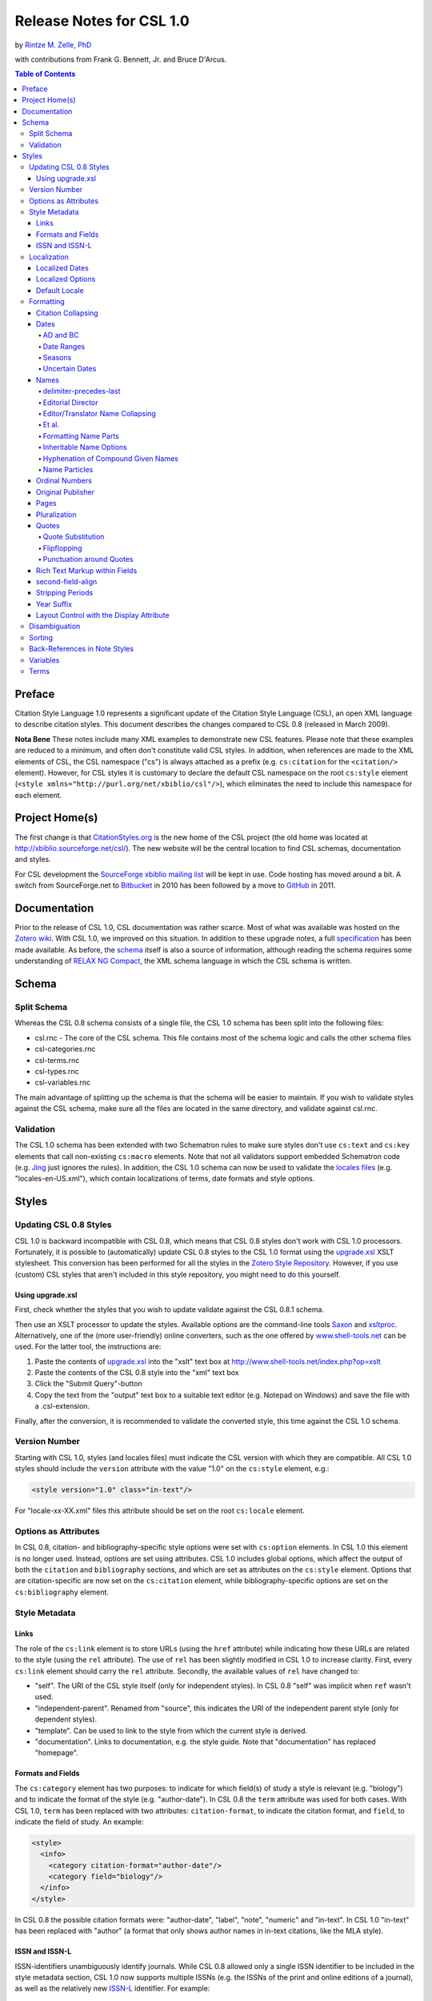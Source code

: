 Release Notes for CSL 1.0
=========================

by `Rintze M. Zelle, PhD <https://twitter.com/rintzezelle>`_

with contributions from Frank G. Bennett, Jr. and Bruce D'Arcus.

|CCBYSA|_

.. |CCBYSA| image:: media/cc-by-sa-80x15.png
.. _CCBYSA: http://creativecommons.org/licenses/by-sa/3.0/

.. contents:: **Table of Contents**

Preface
-------

Citation Style Language 1.0 represents a significant update of the Citation
Style Language (CSL), an open XML language to describe citation styles. This
document describes the changes compared to CSL 0.8 (released in March 2009).

**Nota Bene** These notes include many XML examples to demonstrate new CSL
features. Please note that these examples are reduced to a minimum, and
often don't constitute valid CSL styles. In addition, when references are
made to the XML elements of CSL, the CSL namespace ("cs") is always attached
as a prefix (e.g. ``cs:citation`` for the ``<citation/>`` element). However,
for CSL styles it is customary to declare the default CSL namespace on the
root ``cs:style`` element (``<style
xmlns="http://purl.org/net/xbiblio/csl"/>``), which eliminates the need to
include this namespace for each element.

Project Home(s)
---------------

The first change is that `CitationStyles.org <http://citationstyles.org/>`_
is the new home of the CSL project (the old home was located at
`<http://xbiblio.sourceforge.net/csl/>`_). The new website will be the
central location to find CSL schemas, documentation and styles.

For CSL development the `SourceForge xbiblio mailing list
<http://sourceforge.net/p/xbiblio/mailman/xbiblio-devel/>`_ will be kept in
use. Code hosting has moved around a bit. A switch from SourceForge.net to
`Bitbucket <https://bitbucket.org/bdarcus/>`_ in 2010 has been followed by a
move to `GitHub <https://github.com/citation-style-language/>`_ in 2011.

Documentation
-------------

Prior to the release of CSL 1.0, CSL documentation was rather scarce. Most
of what was available was hosted on the `Zotero wiki
<http://www.zotero.org/support/>`_. With CSL 1.0, we improved on this
situation. In addition to these upgrade notes, a full specification_ has
been made available. As before, the `schema
<https://github.com/citation-style-language/schema>`_ itself is also a
source of information, although reading the schema requires some
understanding of `RELAX NG Compact <http://www.relaxng.org/>`_, the XML
schema language in which the CSL schema is written.

.. _specification: http://citationstyles.org/downloads/specification.html

Schema
------

Split Schema
~~~~~~~~~~~~

Whereas the CSL 0.8 schema consists of a single file, the CSL 1.0 schema has
been split into the following files:

* csl.rnc - The core of the CSL schema. This file contains most of the schema
  logic and calls the other schema files
* csl-categories.rnc
* csl-terms.rnc
* csl-types.rnc
* csl-variables.rnc

The main advantage of splitting up the schema is that the schema will be
easier to maintain. If you wish to validate styles against the CSL schema,
make sure all the files are located in the same directory, and validate
against csl.rnc.

Validation
~~~~~~~~~~

The CSL 1.0 schema has been extended with two Schematron rules to make sure
styles don't use ``cs:text`` and ``cs:key`` elements that call non-existing
``cs:macro`` elements. Note that not all validators support embedded
Schematron code (e.g. `Jing`_ just ignores the rules). In addition, the CSL
1.0 schema can now be used to validate the `locales files`_ (e.g.
"locales-en-US.xml"), which contain localizations of terms, date formats and
style options.

.. _Jing: http://www.thaiopensource.com/relaxng/jing.html
.. _locales files: https://github.com/citation-style-language/locales

Styles
------

Updating CSL 0.8 Styles
~~~~~~~~~~~~~~~~~~~~~~~

CSL 1.0 is backward incompatible with CSL 0.8, which means that CSL 0.8 styles
don't work with CSL 1.0 processors. Fortunately, it is possible to
(automatically) update CSL 0.8 styles to the CSL 1.0 format using the
`upgrade.xsl
<https://github.com/citation-style-language/utilities/raw/master/update.xsl>`_
XSLT stylesheet. This conversion has been performed for all the styles in the
`Zotero Style Repository <http://www.zotero.org/styles>`_. However, if
you use (custom) CSL styles that aren't included in this style repository, you
might need to do this yourself.

Using upgrade.xsl
^^^^^^^^^^^^^^^^^

First, check whether the styles that you wish to update validate against the
CSL 0.8.1 schema.

Then use an XSLT processor to update the styles. Available options are the
command-line tools `Saxon <http://saxon.sourceforge.net/>`_ and `xsltproc
<http://xmlsoft.org/XSLT/xsltproc2.html>`_. Alternatively, one of the (more
user-friendly) online converters, such as the one offered by
`www.shell-tools.net <http://www.shell-tools.net/index.php?op=xslt>`_ can be
used. For the latter tool, the instructions are:

1. Paste the contents of `upgrade.xsl
   <https://github.com/citation-style-language/utilities/raw/master/update.xsl>`_
   into the "xslt" text box at
   `<http://www.shell-tools.net/index.php?op=xslt>`_
2. Paste the contents of the CSL 0.8 style into the "xml" text box
3. Click the "Submit Query"-button
4. Copy the text from the "output" text box to a suitable text editor (e.g.
   Notepad on Windows) and save the file with a .csl-extension.

Finally, after the conversion, it is recommended to validate the converted
style, this time against the CSL 1.0 schema.

Version Number
~~~~~~~~~~~~~~

Starting with CSL 1.0, styles (and locales files) must indicate the CSL
version with which they are compatible. All CSL 1.0 styles should include
the ``version`` attribute with the value "1.0" on the ``cs:style`` element,
e.g.:

.. sourcecode:: xml

    <style version="1.0" class="in-text"/>

For "locale-xx-XX.xml" files this attribute should be set on the root
``cs:locale`` element.

Options as Attributes
~~~~~~~~~~~~~~~~~~~~~

In CSL 0.8, citation- and bibliography-specific style options were set with
``cs:option`` elements. In CSL 1.0 this element is no longer used. Instead,
options are set using attributes. CSL 1.0 includes global options, which
affect the output of both the ``citation`` and ``bibliography`` sections,
and which are set as attributes on the ``cs:style`` element. Options that
are citation-specific are now set on the ``cs:citation`` element, while
bibliography-specific options are set on the ``cs:bibliography`` element.

Style Metadata
~~~~~~~~~~~~~~

Links
^^^^^

The role of the ``cs:link`` element is to store URLs (using the ``href``
attribute) while indicating how these URLs are related to the style (using
the ``rel`` attribute). The use of ``rel`` has been slightly modified in CSL
1.0 to increase clarity. First, every ``cs:link`` element should carry the
``rel`` attribute. Secondly, the available values of ``rel`` have changed
to:

* "self". The URI of the CSL style itself (only for independent styles). In CSL
  0.8 "self" was implicit when ``ref`` wasn't used.
* "independent-parent". Renamed from "source", this indicates the URI of the
  independent parent style (only for dependent styles).
* "template". Can be used to link to the style from which the current style is
  derived.
* "documentation". Links to documentation, e.g. the style guide. Note that
  "documentation" has replaced "homepage".

Formats and Fields
^^^^^^^^^^^^^^^^^^

The ``cs:category`` element has two purposes: to indicate for which field(s) of
study a style is relevant (e.g. "biology") and to indicate the format of the
style (e.g. "author-date"). In CSL 0.8 the ``term`` attribute was used for both
cases. With CSL 1.0, ``term`` has been replaced with two attributes:
``citation-format``, to indicate the citation format, and ``field``, to indicate
the field of study. An example:

.. sourcecode:: xml

    <style>
      <info>
        <category citation-format="author-date"/>
        <category field="biology"/>
      </info>
    </style>

In CSL 0.8 the possible citation formats were: "author-date", "label", "note",
"numeric" and "in-text". In CSL 1.0 "in-text" has been replaced with "author" (a
format that only shows author names in in-text citations, like the MLA style).

ISSN and ISSN-L
^^^^^^^^^^^^^^^

ISSN-identifiers unambiguously identify journals. While CSL 0.8 allowed only a
single ISSN identifier to be included in the style metadata section, CSL 1.0 now
supports multiple ISSNs (e.g. the ISSNs of the print and online editions of a
journal), as well as the relatively new `ISSN-L`_ identifier. For example:

.. _ISSN-L: http://www.issn.org/understanding-the-issn/assignment-rules/the-issn-l-for-publications-on-multiple-media/

.. sourcecode:: xml

    <style>
      <info>
        <issn>0099-2240</issn>
        <eissn>1098-5336</eissn>
        <issnl>0099-2240</issnl>
      </info>
    </style>

Localization
~~~~~~~~~~~~

The "locales-xx-XX.xml" files (with "xx-XX" indicating the locale, e.g. "en-US"
for "English - United States") that are part of CSL previously had only the role
of supplying localized terms. With CSL 1.0, these locale files also contain
localized style options and localized date formats. Because of this, some
changes have been made to the XML format of these files: ``cs:locale`` has
replaced ``terms`` as the root element, the ``xml:lang`` and ``xmlns``
attributes are now applied to the ``cs:locales`` element, and several new
elements have been introduced for the localization of dates and options
(``cs:date``, ``cs:date-part`` and ``cs:style-options``).

As before, it is possible to use the ``cs:locale`` element in styles to override
any content of the "locales-xx-XX.xml" files. The ``cs:locale`` element can be
used with or without the ``xml:lang`` attribute. If ``xml:lang`` is not set, the
contents of the ``cs:locale`` element will be used for all locales. If
``xml:lang`` is set to a locale code, the content of the ``cs:locale`` element
will override the content of the specified locale. N.B. a ``cs:locale`` element
with the ``xml:lang`` attribute takes priority over a ``cs:locale`` element
without the attribute. For example,

.. sourcecode:: xml

    <style>
      <locale>
        <terms>
          <term name="et-al">et alii</term>
        </terms>
      </locale>
      <locale xml:lang="en">
        <style-options punctuation-in-quote="true" />
        <terms>
          <term name="et-al">and others</term>
        </terms>
        <date form="text">
          <date-part name="month" suffix=" " form="short"/>
          <date-part name="day" suffix=", "/>
          <date-part name="year"/>
        </date>
      </locale>
    </style>

with regard to the "et-al" term, this will result in the use of "and others" for
the English locales, and of "et alii" for all other locales.

Localized Dates
^^^^^^^^^^^^^^^

CSL 1.0 introduces support for date localization. This feature is optional:
styles can still define dates in the usual non-localized format. To use a
localized date, all you need to do is use ``cs:date`` with the ``form``
attribute set to either ``text`` (for dates like 'April 21, 2008') or
``numeric`` (e.g. '4/21/08'). As demonstrated in the example below, it is not
necessary to specify any ``cs:date-part`` elements for localized dates:

.. sourcecode:: xml

    <style>
      <bibliography>
        <layout>
          <!-- old-fashioned, unlocalized date -->
          <date variable="accessed">
            <date-part name="year"/>
            <date-part name="month" form="numeric" prefix="-"/>
            <date-part name="day" prefix="-"/>
          </date>
          <!-- default localized date -->
          <date variable="accessed" form="numeric"/>
        </layout>
      </bibliography>
    </style>

The format of localized dates (i.e. punctuation and the order of the date-parts)
is specified in the "locales-xx-XX.xml". As with terms, localized date formats
can be overridden within styles. In addition, localized dates can be customized
within a style via two options. First, the ``date-parts`` attribute can be added
to ``cs:date`` to control which date-parts are shown. With the default value of
``year-month-day`` the whole date is shown. With ``year-month`` and ``year``
only the year/month and year date-parts are shown, respectively. The second
option is the ability to redefine how one or more ``cs:date-part`` element are
formatted. Note that the order of ``cs:date-part`` elements for a localized date
within ``cs:layout`` doesn't affect the rendering order of the date-parts (this
in contrast with non-localized dates or dates specified within ``cs:locale``,
where the order of the ``cs:date-part`` elements does control the rendering
order). Neither does the presence or absence of ``cs:date-part`` elements affect
which date-parts are shown (this is controlled via the ``date-parts`` attribute
described above). Instead, ``cs:date-part`` elements allow you to override
specific properties of the localized date-parts (e.g. the ``form`` attribute of
the month-date-part can be set to "short"). Note that changes made in this way
affect all locales. An example illustrating the different options:

.. sourcecode:: xml

    <style>
      <!-- a modified date format for the English locale -->
      <locale xml:lang="en">
        <date form="text">
          <date-part name="month" suffix=" " form="short"/>
          <date-part name="day" suffix=", "/>
          <date-part name="year"/>
        </date>
      </locale>
      <bibliography>
        <layout>
          <!-- localized date that only shows the year and month -->
          <date form="text" date-parts="year-month"/>
          <!-- localized date in numeric format with leading zeros -->
          <date form="numeric">
            <date-part name="month" form="numeric-leading-zeros"/>
            <date-part name="day" form="numeric-leading-zeros"/>
          </date>
        </layout>
      </bibliography>
    </style>

In developing CSL 1.0 it was recognized that robust date localization requires a
clear distinction between style-specific and locale-dependent formatting of
dates. As a result, some limitations have been placed on the use of ``cs:date``
when used for localized dates. First, affixes (prefixes and suffixes) on
``cs:date`` are considered style-specific formatting (e.g. parentheses around
the date: "(2000)"). It is therefore not allowed to apply affixes to ``cs:date``
when this element is used within ``cs:locale`` (in both styles and
"locales-xx-XX.xml" files). Instead, all locale-specific affixes should be
applied to the ``cs:date-part`` elements. Conversely, it is not allowed to apply
affixes to ``cs:date-part`` elements when the parent ``cs:date`` calls a
localized date. Secondly, ``cs:date`` may not carry the ``delimiter`` attribute
when used in a style to call a localized date. In CSL 1.0 this attribute can be
used to specify a delimiter for the date-parts, which is considered
locale-specific formatting.

N.B. When creating a localized date format, consider graceful scaling of dates
when applying affixes to the ``cs:date-part`` elements. As an example, consider
the date format "May 1, 2008". By using the following arrangement of affixes,
correct dates are obtained for any value of the ``date-parts`` attribute:

.. sourcecode:: xml

    <date form="text">
      <date-part name="month" suffix=" "/>
      <date-part name="day" suffix=", "/>
      <date-part name="year"/>
    </date>

====================  =============
``date-parts`` value  date
====================  =============
"year-month-day"      "May 1, 2008"
"year-month"          "May 2008"
"year"                "2008"
====================  =============

Localized Options
^^^^^^^^^^^^^^^^^

In addition to localized dates and terms, CSL 1.0 now also supports localized
options (although for now, there is only one such an option,
``punctuation-in-quote``). The default value of localized options is set for
each locale in the "locales-xx-XX.xml" files, but these values can be overridden
using the ``cs:style-options`` element within ``cs:locale`` in a CSL style. An
example:

.. sourcecode:: xml

    <style>
      <locale xml:lang="en">
        <style-options punctuation-in-quote="true"/>
      </locale>
    </style>

Default Locale
^^^^^^^^^^^^^^

To prevent localization of styles (which might be desirable for journal-specific
styles) the ``default-locale`` attribute can be included on the ``cs:style``
element (this attribute already existed in CSL 0.8, but was not supported by
Zotero). Its value should be a locale code (e.g.
"fr-FR" for French). An example:

.. sourcecode:: xml

    <style default-locale="fr-FR"/>

N.B. With CSL 0.8 there was some confusion about the use of ``default-locale``,
and some style authors included the ``xml:lang`` attribute instead. In CSL 1.0
``xml:lang`` is no longer allowed as an attribute on ``cs:style``.

Formatting
~~~~~~~~~~

Citation Collapsing
^^^^^^^^^^^^^^^^^^^

CSL 1.0 offers finer control of citation collapsing. First, two new options have
been introduced, both of which are set as attributes on ``cs:citation``:
``year-suffix-delimiter``, which defines the delimiter for subsequent year
suffixes (e.g. the comma in "Doe 2000a,b, Smith 1999"), and
``after-collapse-delimiter``, which defines the delimiter between a group of
collapsed citations and the subsequent citation (e.g. the semicolon in "Doe
2000a, b; Smith 1999, Williams 2002"). Both attributes default to the delimiter
set on the ``cs:layout`` element within ``cs:citation``. Secondly,
"year-suffix-ranged" has been added as a possible value of the ``collapse``
attribute of ``cs:citation``. If ``collapse`` is set this value, citations are
collapsed as with "year-suffix", but ranges of year-suffixes are collapsed as
well (e.g. "Doe 2000a,b,c,e" would become "Doe 2000a-c,e"). An example of how
these attributes are set:

.. sourcecode:: xml

    <style>
      <citation collapse="year-suffix-ranged" year-suffix-delimiter="," after-collapse-delimiter=";">
        <layout delimiter=", " />
      </citation>
    </style>

Dates
^^^^^

AD and BC
'''''''''

CSL 1.0 includes two new terms, ``ad`` and ``bc`` (Anno Domini and Before
Christ). These terms are automatically appended to years: ``bc`` is added to
negative years (e.g. 2500BC), while ``ad`` is added to positive years of less
than four digits (79AD).

Date Ranges
'''''''''''

CSL 1.0 adds support for date ranges. By default, date ranges are delimited
by an en-dash (e.g. May–July 2008). Custom delimiters can be set on the
``cs:date-part`` elements with the new ``range-delimiter`` attribute. The
attribute value set on the largest date-part ("day", "month" or "year") that
differs between the two dates of the date range will then be used instead of
the en-dash. For example,

.. sourcecode:: xml

    <style>
      <citation>
        <layout>
          <date variable="issued">
            <date-part name="month" suffix=" "/>
            <date-part name="year" range-delimiter="/"/>
          </date>
        </layout>
      </citation>
    </style>

would result in "May–July 2008" and "May 2008/June 2009".

Seasons
'''''''

CSL 1.0 includes four new season terms, ``season-01`` to ``season-04``
(respectively Spring, Summer, Autumn and Winter). If a date includes a
season instead of a month, the season term will substituted the month
date-part. E.g.,

.. sourcecode:: xml

    <style>
      <citation>
        <layout>
          <date variable="issued">
            <date-part name="month" suffix=" "/>
            <date-part name="year"/>
          </date>
        </layout>
      </citation>
    </style>

would result in "May 2008" and "Winter 2009".

Uncertain Dates
'''''''''''''''

Two new features of CSL 1.0 allow for special formatting of uncertain dates.
First, CSL 1.0 introduces the ``is-uncertain-date`` conditional. This
conditional tests "true" when a date is flagged as uncertain. The second
addition is the new "circa" term. For example,

.. sourcecode:: xml

    <style>
      <citation>
        <layout delimiter="; ">
          <choose>
            <if is-uncertain-date="issued">
              <text term="circa" form="short" suffix=" "/>
            </if>
          </choose>
          <date variable="issued">
            <date-part name="year"/>
          </date>
        </layout>
      </citation>
    </style>

would result in "2005" (certain date) and "ca. 2003" (uncertain date).

Names
^^^^^

delimiter-precedes-last
'''''''''''''''''''''''

The ``delimiter-precedes-last`` attribute on ``cs:names`` controls the use of
the name delimiter between the last and next-to-last name in name lists. In CSL
0.8, this attribute could be set to either ``always`` or ``never``. To include
the delimiter for lists of three or more names ("Doe, Smith, and Williams") and
to exclude it for lists of only two names ("Doe and Smith"), you would have to
leave out the attribute. Now, in CSL 1.0, it is also possible to explicitly set
the last behavior by using the value "contextual".

Editorial Director
''''''''''''''''''

CSL 1.0 includes a new name variable, ``editorial-director``. This addition is
mostly specific to French, where the "Directeur de la publication" role is
common.

Editor/Translator Name Collapsing
'''''''''''''''''''''''''''''''''

If a ``cs:names`` element has its ``name`` attribute set to "editor translator"
(or "translator editor"), CSL 1.0 collapses both name lists when their contents
is identical. If a label is specified, and collapsing occurs, the newly added
``editortranslator`` term is used. For example,

.. sourcecode:: xml

      <names variable="editor translator">
        <name />
        <label form="short" prefix=" (" suffix=")" />
      </names>

could result in "John Doe (ed. & trans.)".

Et al.
''''''

A new element, ``cs:et-al``, can now be included within ``cs:names``. This adds
two important features. First, formatting can now be set independently for the
``et-al`` term. For example,

.. sourcecode:: xml

    <names variable="author">
      <name/>
      <et-al font-style="italic" prefix=" "/>
    </names>

results in "Doe *et al.*". Secondly, it is now possible to use two different
``et-al`` terms within a single style (e.g. one for in-text citations and one
for the bibliography). The desired term, "et-al" (the default) or "and others",
is set with the ``name`` attribute on the ``cs:et-al`` element. For example,

.. sourcecode:: xml

    <names variable="author">
      <name/>
      <et-al term="and others" prefix=" "/>
    </names>

would yield "Doe and others" (note that both terms are localized).

Formatting Name Parts
'''''''''''''''''''''

CSL 1.0 introduces the ability to separately format given and family names.
Formatting is specified via the new ``cs:name-part`` element, a child of
``cs:name``. The ``name`` attribute of this element should be set to either
"family" or "given". Note that the order of ``name-part`` elements does not
affect the order in which the name parts are shown. An example, resulting in
names like "John SMITH":

.. sourcecode:: xml

    <names variable="author">
      <name form="long">
        <name-part name="family" text-case="uppercase"/>
      </name>
    </names>

Inheritable Name Options
''''''''''''''''''''''''

In CSL 0.8, any attribute used for name formatting had to be included for each
occurrence of the ``cs:names`` element, even if names were identically formatted
for all these elements. To reduce the need for duplication, CSL 1.0 introduces
inheritable options: the attributes ``and``, ``delimiter-precedes-last``,
``initialize-with``, ``name-as-sort-order`` and ``sort-separator`` can now also
be set on ``cs:style``, ``cs:citation`` and ``cs:bibliography``. The attributes
``form`` and ``delimiter`` have been made available as ``name-form`` and
``name-delimiter``, respectively, as the original attribute names have different
uses when set on ``cs:style``, ``cs:citation`` and ``cs:bibliography``.
Similarly, the ``names-delimiter`` attribute has been introduced as a companion
of the ``delimiter`` attribute on ``cs:names``.

When a name attribute is set on ``cs:style``, ``cs:citation`` or
``cs:bibliography``, its value is used for all ``cs:names`` elements within the
element carrying the attribute. However, when an element lower in the hierarchy
carries the same attribute with a different value, this value will override the
value(s) specified higher in the hierarchy.

In addition to these changes, CSL 1.0 also includes more fine-grained control
for et-al settings. The attributes ``et-al-min``, ``et-al-use-first``,
``et-al-subsequent-min``, ``et-al-subsequent-use-first`` now behave like any
other ``cs:name`` attribute, and thus can be set on ``cs:style``,
``cs:citation``, ``cs:bibliography`` and ``cs:name``.

Hyphenation of Compound Given Names
'''''''''''''''''''''''''''''''''''

A new attribute, ``initialize-with-hyphen``, can be set on ``cs:style`` to
control hyphenation of compound given names (e.g. "Jean-Luc Picard"). When set
to "true" (the default), a hyphen is added when the given name is initialized
("J.-L. Picard"). With "false" the hyphen is left out ("J.L. Picard").

Name Particles
''''''''''''''

Many Western names consist not only of a given and a family name, but also of
one or more name particles. To control how these particles are handled, CSL 1.0
introduces a new option, ``demote-non-dropping-particle``, which can be set as
an attribute on ``cs:style``. To understand how this option works, it is
important to recognize that not all particles are equal: name particles can be
either kept or dropped when only the surname is shown (from now on we will refer
to these two types as non-dropping-particle and dropping-particle,
respectively). A single name can contain particles of both types (in this case
the non-dropping-particle always comes after the dropping-particle). For
example, the French name "Gérard de la Martinière" can be deconstructed into:

============ =====================
"Gérard"     given name
"de"         dropping-particle
"la"         non-dropping-particle
"Martinière" family name
============ =====================

When only the surname is shown, only the non-dropping-particle is kept: "La
Martinière". However, when names are inverted (with the family name preceding
the given name), styles often differ in name particle handling. First, the
non-dropping-particle can be either prepended to the family name (e.g. "de
Koning, W.") or appended (after initials or given names, e.g. "Koning, W. de").
Note that the dropping-particle is always appended in inverted names. Secondly,
if the non-dropping-particle is prepended to the family name, names can be
sorted in two ways: the non-dropping-particle can remain part of the family name
(as part of the primary sort key; example A), or it may be separated from the
family name and become (part of) a secondary sort key, joining the
dropping-particle, if available (example B). The different sort orders are
illustrated below:

**Sort order A: non-dropping-particle not demoted**

-  primary sort key: "la Martinière"
-  secondary sort key: "de"
-  tertiary sort key: "Gérard"

**Sort order B: non-dropping-particle demoted**

-  primary sort key: "Martinière"
-  secondary sort key: "de la"
-  tertiary sort key: "Gérard"

The ``demote-non-dropping-particle`` attribute can be set to the following
values:

- "never": the non-dropping-particle is treated as part of the family name,
  whereas the dropping-particle is appended (e.g. "de Koning, W.", "la
  Martinière, Gérard de"). The non-dropping-particle is part of the primary sort
  key (example A, e.g. "de Koning, W." appears under "D").
- "sort-only": as "never", with the exception that non-dropping-particle is
  demoted to a secondary sort key (see example B, e.g. "de Koning, W." appears
  under "K").
- "display-and-sort" (default): the dropping and non-dropping-particle are
  appended to the rest of the name (e.g. "Koning, W. de" and "Martinière, Gérard
  de la"). When names are sorted, both particles are part of the secondary sort
  key (see example B, e.g. "Koning, W. de" appears under "K").

Ordinal Numbers
^^^^^^^^^^^^^^^

To allow for localization of ordinal numbers, CSL 1.0 includes the new terms
``ordinal-01`` to ``ordinal-04``. For the en-US locale, these terms have the
values "st", "nd", "rd" and "th" (resulting in ordinal numbers of "1st", "2nd",
"3rd", "4th", etc.). In addition, support for long ordinals has been introduced
with the terms ``long-ordinal-01`` to ``long-ordinal-10`` ("first", "second",
..., "tenth"). Long ordinals can be selected by using ``cs:number`` and setting
the ``form`` attribute to "long-ordinal".

Original Publisher
^^^^^^^^^^^^^^^^^^

Sometimes (older) books are republished by a different publisher. To indicate
the original publisher, and the location of the original publisher, CSL 1.0 adds
two new variables, ``original-publisher`` and ``original-publisher-place``. Note
that CSL 0.8 already included the name variable ``original-publisher``, which
could only be used with ``cs:names``. The variables ``original-publisher`` and
``original-publisher-place`` in CSL 1.0 are 'normal' variables, and can be used
with ``cs:text``.

Pages
^^^^^

CSL 1.0 introduces two new page variables: "page-first" and "number-of-pages".
The existing variable "pages" is still used for page ranges (e.g. of journal
articles and book chapters). The variable "page-first" holds the first page of
the page range. The variable "number-of-pages" is used to indicate the total
number of pages of an item (e.g. a book or thesis).

In addition, a new global (non-localized) option, ``page-range-format``, has
been added to control the collapsing of page ranges. This attribute, set on
``cs:style``, can have the values "expanded" (e.g. "321-328"), "minimal"
("321-8"), and "chicago" ("321-28", which follows the collapsing rules of the
Chicago Manual of Style). When the attribute isn't present, the content of the
"page"-variable is shown as is. An example:

.. sourcecode:: xml

    <style page-range-format="chicago">
      <bibliography>
        <layout>
          <text variable="page"/>
        </layout>
      </bibliography>
    </style>

Pluralization
^^^^^^^^^^^^^

In CSL 1.0 small changes have been made to the use of ``plural``. As with CSL
0.8, this attribute can be set on ``cs:text`` and ``cs:label``. When used on
``cs:text``, ``plural`` can still be set to "false" to use the singular form of
a term (the default), or to "true" to use the plural form. But when used on
``cs:label``, different values are now available. With "contextual" (the default
value), the plurality of the variable determines whether the singular or plural
form of the term is used (e.g. "page 43" and "pages 3-5"). With "never" and
"always" respectively the singular or plural form of the term is used,
regardless of the plurality of the variable. An example:

.. sourcecode:: xml

    <number variable="edition" form="ordinal"/>
    <text term="edition" plural="false"/>
    <group>
      <label variable="page" plural="always"/>
      <text variable="page"/>
    </group>

N.B. The ``plural`` attribute was one of the few cases where the implementation
in Zotero did not follow the CSL 0.8 schema.

Quotes
^^^^^^

CSL 1.0 introduces new terms for inner ("open-inner-quote" and
"close-inner-quote", e.g.  and ) and outer quotes ("open-quote" and
"close-quote", e.g.  and ). Together with the new
``punctuation-in-quote``-option (see `Punctuation around Quotes`_), quotes
applied with the ``quotes`` attribute are now fully localized.

Quote Substitution
''''''''''''''''''

If a field (e.g. a variable) contains a matching set of quotation marks (", ',
or the quotation marks defined by the ``open-inner-quote`` and
``close-inner-quote`` terms), then these quotation marks are replaced by those
defined by the ``open-quote`` and ``close-quote`` terms. For example:

.. sourcecode:: xml

    <text value="Voyage of 'The Beagle'"/>

will render as: Voyage of The Beagle

Flipflopping
''''''''''''

Flipflopping occurs when a field (e.g. a variable) contains a matching set of
quotation marks (", ', or the quotation marks defined by the ``open-quote``,
``close-quote``, ``open-inner-quote`` and ``close-inner-quote`` terms), or when
it contains markup for italics or boldfacing (see `Rich Text Markup within
Fields`_). For example:

.. sourcecode:: xml

    <text prefix="Speak, " value="'friend'"  suffix=", and enter" quotes="true"/>

will render as Speak friend, and enter. Quotes flipflop between inner
(``open-inner-quote`` and ``close-inner-quote``) and outer (``open-quote`` and
``close-quote``) quotes. Italics flipflop between italics and the normal
font-style, and boldface between bold and the normal font-weight.

Punctuation around Quotes
'''''''''''''''''''''''''

The localized option ``punctuation-in-quote`` is used to specify whether
punctuation (commas and periods) should appear within ("true", e.g. for American
English) or outside quotation marks that have been applied by the style ("false"
(default value), e.g. for British English). As such, it can toggle the style
output between

    Douglas Adams, "The Hitchhiker's Guide to the Galaxy," 1979.

and

    Douglas Adams, "The Hitchhiker's Guide to the Galaxy", 1979.

Rich Text Markup within Fields
^^^^^^^^^^^^^^^^^^^^^^^^^^^^^^

Although not part of the CSL 1.0 specification, the new citeproc-js_ CSL
processor used by Zotero supports an exciting new feature: the ability to use
rich text markup within item fields. This markup is applied with a small set of
HTML(-like) tags:

-  ``<b>`` - bold
-  ``<i>`` - italics
-  ``<sc>`` - small-caps
-  ``<sub>`` - subscript
-  ``<sup>`` - superscript

E.g. if a Zotero item has the title "Ca<sup>2+</sup> levels in <i>Homo
sapiens</i>", this will render as "Ca\ :sup:`2+`\ levels in *Homo sapiens*".
Rich text markup can also be used with the ``value`` attribute of ``cs:text``,
but here special XML characters ("<", ">") have to be escaped, e.g.:

.. sourcecode:: xml

    <text value="&lt;b&gt;some bold text&lt;/b&gt;"/>

In contrast, markup used with the ``prefix`` and ``suffix`` attributes is not
recognized. Finally, note that bold and italics markup are subject to
`flipflopping`_.

.. _citeproc-js: http://bitbucket.org/fbennett/citeproc-js/

second-field-align
^^^^^^^^^^^^^^^^^^

The ``second-field-align`` attribute can be used to align any subsequent lines
of a bibliography entry with the beginning of the second field. In CSL 0.8 the
value of this attribute could be set to "true" or "margin" to place the first
field respectively in the margin, or flush against it. In CSL 1.0 "true" has
been renamed to "flush".

Stripping Periods
^^^^^^^^^^^^^^^^^

A new attribute, ``strip-periods``, can now be set on ``cs:date-part`` (only for
name="month"), ``cs:label`` and ``cs:text``. The attribute is inactive when set
to "false" (the default value), but if set to "true", any periods are stripped
from the variable contents. ``strip-periods`` replaces the ``include-period``
attribute that was part of CSL 0.8.

``strip-periods`` is especially useful for journal abbreviations. There are
plans to improve support for journal abbreviations in future versions of CSL
(e.g. by using lookup lists to find the correct journal abbreviation given a
certain journal title), but for now it is recommended that users include periods
for journal abbreviations in their (Zotero) libraries. With the help of
``strip-periods``, styles can then either use the journal abbrevation as is, or
use a version without periods. An example:

.. sourcecode:: xml

    <text variable="container-title" form="short" strip-periods="true"/>

would output "Appl Environ Microbiol" if the journal abbreviation for the Zotero
item is "Appl. Environ. Microbiol.".

Year Suffix
^^^^^^^^^^^

Year-suffixes are included automatically when the
``disambiguate-add-year-suffix`` attribute on ``cs:citation`` is set to "true".
However, some styles desire special markup of year-suffixes, such as italics
(e.g. "``2000``\ *a*, *b*"). For this CSL 1.0 introduces the ``year-suffix``
variable, which can be used to explicitly specify the location and formatting of
year-suffixes. An example:

.. sourcecode:: xml

    <style>
      <citation>
        <layout delimiter=", ">
          <date variable="issued">
            <date-part name="year"/>
          </date>
          <text variable="year-suffix" font-style="italic"/>
        </layout>
      </citation>
    </style>

Layout Control with the Display Attribute
^^^^^^^^^^^^^^^^^^^^^^^^^^^^^^^^^^^^^^^^^

CSL 0.8 included a ``display`` attribute, with possible values of "block" or
"inline-block", intended to provide some control over the layout of bibliography
entries. However, it remained unimplemented by any known processor, and was not
used in any known styles. In CSL 1.0, the ``display`` attribute has been refined
and extended: it is now restricted to rendering-element children of
``cs:layout`` under ``cs:bibliography``, and has possible values of "block",
"left-margin", "right-inline", and "indent".

By leveraging the styling features of the target rendering platform (HTML, a
word processor, a document processing system), the enhancements to ``display``
permit the implementation of sophisticated formatting effects, such as
publication listings headed by the name of each author. See the CSL 1.0
Specification for further details on the use of this attribute.

Disambiguation
~~~~~~~~~~~~~~

The disambiguation algorithm specified in CSL 0.8 followed the Chicago Manual of
Style. CSL 1.0 supports additional disambiguation methods through the addition
of a new ``givenname-disambiguation-rule`` attribute, which can be used in
combination with the existing ``disambiguate-add-names`` and
``disambiguate-add-givenname`` attributes.

The ``givenname-disambiguate-rule`` option accepts values of "all-names",
"all-names-with-initials", "primary-name", "primary-name-with-initials", and
"by-cite" [*]_. The first value specifies the Chicago Manual of Style method, which
assures that all names included in citations uniquely identify the relevant
author. The second does the same, but will not expand initialized names. The
third and fourth values specify analogous methods, but here the transformation
of names is limited to the first-listed name. The last option transforms names
only as necessary to uniquely identify references listed in the bibliography. A
more detailed discussion of the disambiguation options can be found in the CSL
1.0 Specification.

.. [*] A hat tip to user `komrade <http://www.zotero.org/komrade>`_ of
   the Zotero forums, whose review of the major style guides led to
   this set of disambiguation options.

Sorting
~~~~~~~

CSL 1.0 includes several new features to allow for more complex reference
sorting. The first change is that the ``form`` attribute on ``cs:name`` can now
be set to "count". With this value, the enclosing ``cs:names`` returns the
number of names in the name variable instead of the names themselves. When used
for a sort key, this makes it possible to sort according to the number of
authors (or any other kind of contributor). An example:

.. sourcecode:: xml

    <style>
      <macro name="author">
        <names variable="author">
          <name form="count"/>
        </names>
      </macro>
      <bibliography>
        <sort>
          <key macro="author"/>
        </sort>
        <layout/>
      </bibliography>
    </style>

The second change consists of two new attributes for the ``cs:key`` element,
``names-min`` and ``names-use-first``. These attributes, when set, override the
values of ``et-al-min`` and ``et-al-min-first``, respectively. The following
example shows how with these attributes a bibliography can be sorted
alphabetically, while only taking the first author into account:

.. sourcecode:: xml

    <style>
      <macro name="author">
        <names variable="author">
          <name/>
        </names>
      </macro>
      <bibliography>
        <sort>
          <key macro="author" names-min="1" names-use-first="1"/>
        </sort>
        <layout/>
      </bibliography>
    </style>

Back-References in Note Styles
~~~~~~~~~~~~~~~~~~~~~~~~~~~~~~

CSL 1.0 adds two features related to back-referencing in note styles. First,
the ``position`` conditional supports a new value, "near-note". It tests
true when an item has been previously cited, and the distance between the
current and most recent use (measured in number of footnotes or endnotes)
does not exceed the value of the new ``near-note-distance`` attribute. This
attribute, which has a default value of 5, may be set on ``cs:citation``. An
example:

.. sourcecode:: xml

    <style class="note">
      <citation near-note-distance="3">
        <layout>
          <choose>
            <if position="near-note">
              ...
            </if>
            <else>
              ...
            </else>
          </choose>
        </layout>
      </citation>
    </style>

N.B. The value of "near-note" is *always* false for references that are not
in a footnote/endnote.

The second feature is the new ``first-reference-note-number`` variable. When
an item has been previously cited, this variable holds the number of the
first note to cite the item.

Variables
~~~~~~~~~

CSL 1.0 introduces a number of new variables:

* "event-date". Replaces "event" date variable.
* "first-reference-note-number". See `Back-References in Note Styles`_
* "jurisdiction". The geographic unit for which a resource (such as legislation)
  is relevant.
* "number-of-pages". See `Pages`_.
* "page-first". See `Pages`_.
* "year-suffix". See `Year Suffix`_.

Terms
~~~~~

CSL 1.0 also introduces a number of new terms:

* "ad" and "bc". See `AD and BC`_.
* "author". This term can be applied as a label to author names. For most
  styles, this term will consist of an empty string ("").
* "by".
* "editortranslator". See `Editor/Translator Name Collapsing`_.
* "ordinal-01`` to "ordinal-04" and "ordinal-01" to "ordinal-10". See
  `Ordinal Numbers`_.
* "original-publisher" and "original-publisher-place". See `Original Publisher`_.
* "reference". This term replace the "references" term from CSL 0.8.
* "season-01" to "season-04". These terms map to respectively spring,
  summer, fall and winter. See `Seasons`_.
